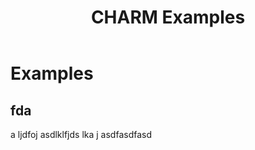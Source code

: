#+TITLE: CHARM Examples
#+OPTIONS: toc:nil num:nil todo:t skip:nil

* Examples

** fda
  a ljdfoj asdlklfjds lka j
  asdfasdfasd

